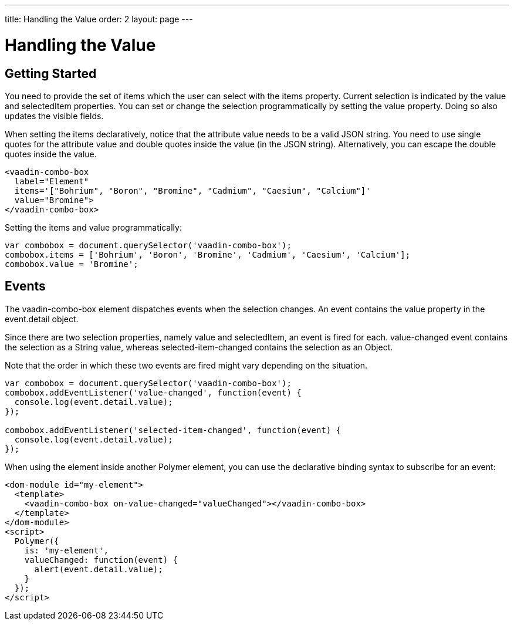---
title: Handling the Value
order: 2
layout: page
---


[[vaadin-combo-box.value]]
= Handling the Value

== Getting Started

You need to provide the set of items which the user can select with the [propertyname]#items# property.
Current selection is indicated by the [propertyname]#value# and [propertyname]#selectedItem# properties.
You can set or change the selection programmatically by setting the [propertyname]#value# property.
Doing so also updates the visible fields.

When setting the items declaratively, notice that the attribute value needs to be a valid JSON string. You need to use single quotes for the attribute value and double quotes inside the value (in the JSON string). Alternatively, you can escape the double quotes inside the value.

[source,html]
----
<vaadin-combo-box
  label="Element"
  items='["Bohrium", "Boron", "Bromine", "Cadmium", "Caesium", "Calcium"]'
  value="Bromine">
</vaadin-combo-box>
----

Setting the items and value programmatically:

[source,javascript]
----
var combobox = document.querySelector('vaadin-combo-box');
combobox.items = ['Bohrium', 'Boron', 'Bromine', 'Cadmium', 'Caesium', 'Calcium'];
combobox.value = 'Bromine';
----

== Events

The [vaadinelement]#vaadin-combo-box# element dispatches events when the selection changes.
An event contains the [propertyname]#value# property in the [propertyname]#event.detail# object.

Since there are two selection properties, namely [propertyname]#value# and [propertyname]#selectedItem#,
an event is fired for each. [propertyname]#value-changed# event contains the selection as a String value,
whereas [propertyname]#selected-item-changed# contains the selection as an Object.

Note that the order in which these two events are fired might vary depending on the situation.

[source,javascript]
----
var combobox = document.querySelector('vaadin-combo-box');
combobox.addEventListener('value-changed', function(event) {
  console.log(event.detail.value);
});

combobox.addEventListener('selected-item-changed', function(event) {
  console.log(event.detail.value);
});
----

When using the element inside another Polymer element, you can use the declarative binding syntax to subscribe for an event:

[source,html]
----
<dom-module id="my-element">
  <template>
    <vaadin-combo-box on-value-changed="valueChanged"></vaadin-combo-box>
  </template>
</dom-module>
<script>
  Polymer({
    is: 'my-element',
    valueChanged: function(event) {
      alert(event.detail.value);
    }
  });
</script>
----
